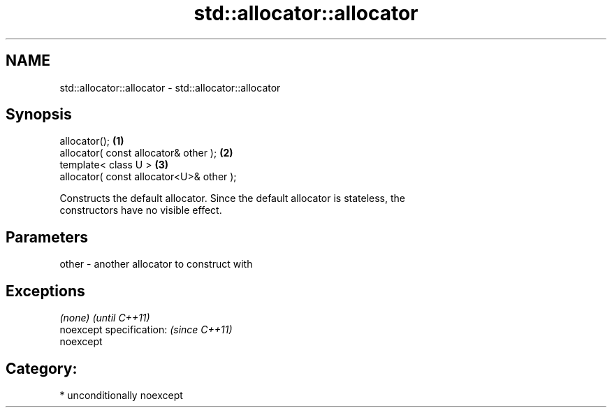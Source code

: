.TH std::allocator::allocator 3 "Nov 16 2016" "2.1 | http://cppreference.com" "C++ Standard Libary"
.SH NAME
std::allocator::allocator \- std::allocator::allocator

.SH Synopsis
   allocator();                            \fB(1)\fP
   allocator( const allocator& other );    \fB(2)\fP
   template< class U >                     \fB(3)\fP
   allocator( const allocator<U>& other );

   Constructs the default allocator. Since the default allocator is stateless, the
   constructors have no visible effect.

.SH Parameters

   other - another allocator to construct with

.SH Exceptions

   \fI(none)\fP                  \fI(until C++11)\fP
   noexcept specification: \fI(since C++11)\fP
   noexcept

.SH Category:

     * unconditionally noexcept

